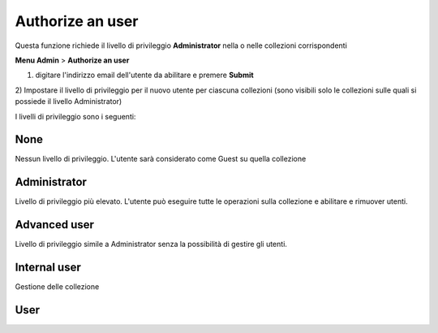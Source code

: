 
Authorize an user
--------------------------------------------

Questa funzione richiede il livello di privileggio **Administrator** nella o nelle collezioni corrispondenti


**Menu Admin** > **Authorize an user**

1) digitare l'indirizzo email dell'utente da abilitare e premere **Submit**

2) Impostare il livello di privileggio per il nuovo utente per ciascuna collezioni
(sono visibili solo le collezioni sulle quali si possiede il livello Administrator)

I livelli di privileggio sono i seguenti:

None
~~~~~~~~~~~~~~~~~~~~~~~~~~~~~

Nessun livello di privileggio. L'utente sarà considerato come Guest su quella collezione

Administrator
~~~~~~~~~~~~~~~~~~~~~~~~~~~~~

Livello di privileggio più elevato. L'utente può eseguire tutte le operazioni sulla collezione e abilitare e rimuover utenti.


Advanced user
~~~~~~~~~~~~~~~~~~~~~~~~~~~~~

Livello di privileggio simile a Administrator senza la possibilità di gestire gli utenti.


Internal user
~~~~~~~~~~~~~~~~~~~~~~~~~~~~~

Gestione delle collezione 


User
~~~~~~~~~~~~~~~~~~~~~~~~~~~~~


